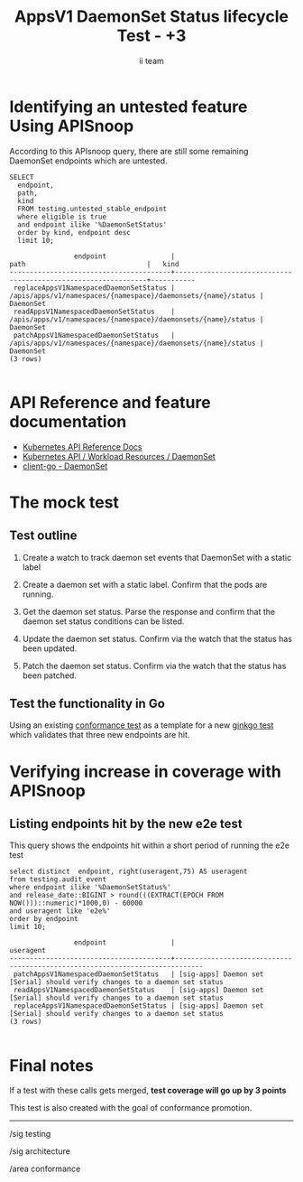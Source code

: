 # -*- ii: apisnoop; -*-
#+TITLE: AppsV1 DaemonSet Status lifecycle Test - +3
#+AUTHOR: ii team
#+TODO: TODO(t) NEXT(n) IN-PROGRESS(i) BLOCKED(b) | DONE(d)
#+OPTIONS: toc:nil tags:nil todo:nil
#+EXPORT_SELECT_TAGS: export
#+PROPERTY: header-args:sql-mode :product postgres


* Identifying an untested feature Using APISnoop                     :export:

According to this APIsnoop query, there are still some remaining DaemonSet endpoints which are untested.

  #+NAME: untested_stable_core_endpoints
  #+begin_src sql-mode :eval never-export :exports both :session none
    SELECT
      endpoint,
      path,
      kind
      FROM testing.untested_stable_endpoint
      where eligible is true
      and endpoint ilike '%DaemonSetStatus'
      order by kind, endpoint desc
      limit 10;
  #+end_src

  #+RESULTS: untested_stable_core_endpoints
  #+begin_SRC example
                  endpoint                |                             path                              |   kind
  ----------------------------------------+---------------------------------------------------------------+-----------
   replaceAppsV1NamespacedDaemonSetStatus | /apis/apps/v1/namespaces/{namespace}/daemonsets/{name}/status | DaemonSet
   readAppsV1NamespacedDaemonSetStatus    | /apis/apps/v1/namespaces/{namespace}/daemonsets/{name}/status | DaemonSet
   patchAppsV1NamespacedDaemonSetStatus   | /apis/apps/v1/namespaces/{namespace}/daemonsets/{name}/status | DaemonSet
  (3 rows)

  #+end_SRC

* API Reference and feature documentation                            :export:
- [[https://kubernetes.io/docs/reference/kubernetes-api/][Kubernetes API Reference Docs]]
- [[https://kubernetes.io/docs/reference/kubernetes-api/workloads-resources/daemon-set-v1/][Kubernetes API / Workload Resources / DaemonSet]]
- [[https://github.com/kubernetes/client-go/blob/master/kubernetes/typed/apps/v1/daemonset.go][client-go - DaemonSet]]

* The mock test                                                      :export:
** Test outline
1. Create a watch to track daemon set events that DaemonSet with a static label

2. Create a daemon set with a static label. Confirm that the pods are running.

3. Get the daemon set status. Parse the response and confirm that the daemon set status conditions can be listed.

4. Update the daemon set status. Confirm via the watch that the status has been updated.

5. Patch the daemon set status. Confirm via the watch that the status has been patched.

** Test the functionality in Go

Using an existing [[https://github.com/kubernetes/kubernetes/blob/cf3374e43491c594071548f68d4357fc9ed537ea/test/e2e/apps/daemon_set.go#L155-L175][conformance test]] as a template for a new [[https://github.com/ii/kubernetes/blob/ca3aa6f5af1b545b116b52c717b866e43c79079b/test/e2e/apps/daemon_set.go#L812-L947][ginkgo test]] which validates that three new endpoints are hit.

* Verifying increase in coverage with APISnoop                       :export:
** Listing endpoints hit by the new e2e test

This query shows the endpoints hit within a short period of running the e2e test

#+begin_src sql-mode :eval never-export :exports both :session none
select distinct  endpoint, right(useragent,75) AS useragent
from testing.audit_event
where endpoint ilike '%DaemonSetStatus%'
and release_date::BIGINT > round(((EXTRACT(EPOCH FROM NOW()))::numeric)*1000,0) - 60000
and useragent like 'e2e%'
order by endpoint
limit 10;
#+end_src

#+RESULTS:
#+begin_SRC example
                endpoint                |                                  useragent
----------------------------------------+-----------------------------------------------------------------------------
 patchAppsV1NamespacedDaemonSetStatus   | [sig-apps] Daemon set [Serial] should verify changes to a daemon set status
 readAppsV1NamespacedDaemonSetStatus    | [sig-apps] Daemon set [Serial] should verify changes to a daemon set status
 replaceAppsV1NamespacedDaemonSetStatus | [sig-apps] Daemon set [Serial] should verify changes to a daemon set status
(3 rows)

#+end_SRC

* Final notes :export:
If a test with these calls gets merged, *test coverage will go up by 3 points*

This test is also created with the goal of conformance promotion.

-----  
/sig testing  

/sig architecture  

/area conformance  

* Options :neverexport:
** Delete all events after postgres initialization
   #+begin_src sql-mode :eval never-export :exports both :session none
   delete from audit_event where bucket = 'apisnoop' and job='live';
   #+end_src

* Open Tasks
  Set any open tasks here, using org-todo
** DONE Live Your Best Life
* Footnotes                                                     :neverexport:
  :PROPERTIES:
  :CUSTOM_ID: footnotes
  :END:
